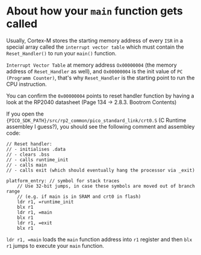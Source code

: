 * About how your ~main~ function gets called

Usually, Cortex-M stores the starting memory address of every =ISR= in a special array called the =interrupt vector table= which must contain the ~Reset_Handler()~ to run your ~main()~ function.

=Interrupt Vector Table= at memory address =Ox00000004= (the memory address of ~Reset_Handler~ as well), and =Ox00000004= is the init value of =PC (Programm Counter)=, that's why ~Reset_Handler~ is the starting point to run the CPU instruction.

You can confirm the =0x00000004= points to reset handler function by having a look at the RP2040 datasheet (Page 134 -> 2.8.3. Bootrom Contents)

If you open the ~{PICO_SDK_PATH}/src/rp2_common/pico_standard_link/crt0.S~ (C Runtime assembley I guess?), you should see the following comment and assembley code:

#+BEGIN_SRC text
  // Reset handler:
  // - initialises .data
  // - clears .bss
  // - calls runtime_init
  // - calls main
  // - calls exit (which should eventually hang the processor via _exit)

  platform_entry: // symbol for stack traces
      // Use 32-bit jumps, in case these symbols are moved out of branch range
      // (e.g. if main is in SRAM and crt0 in flash)
      ldr r1, =runtime_init
      blx r1
      ldr r1, =main
      blx r1
      ldr r1, =exit
      blx r1
#+END_SRC

~ldr r1, =main~ loads the ~main~ function address into ~r1~ register and then ~blx r1~ jumps to execute your ~main~ function.
